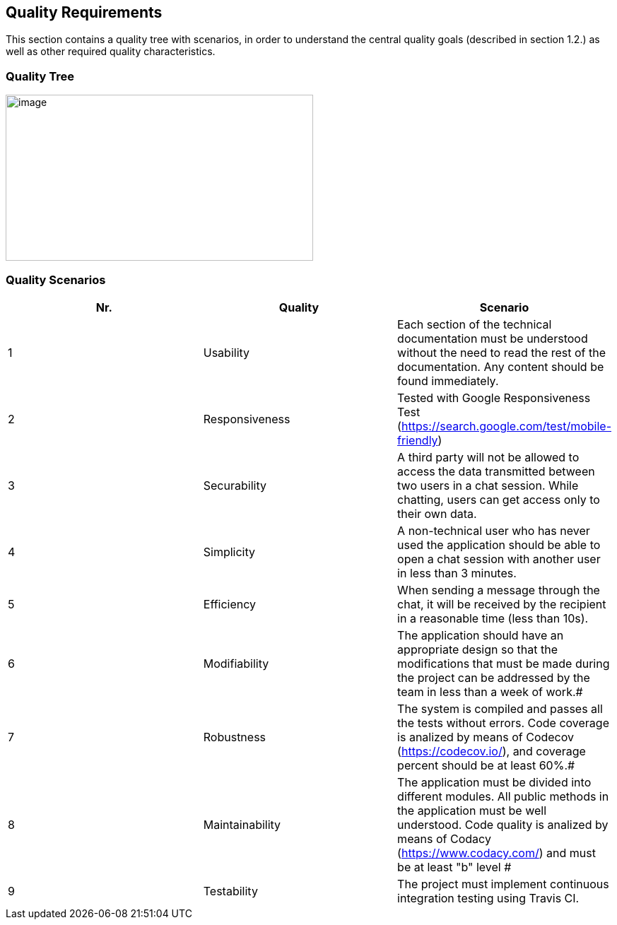 [[section-quality-scenarios]]
== Quality Requirements



This section contains a quality tree with scenarios, in order to understand the central quality goals (described in section 1.2.) as well as other required quality characteristics.


=== Quality Tree



image::./images/qualities.jpeg[image,width=435,height=235]



=== Quality Scenarios

[width="100%",cols="34%,33%,33%",]
|===
|[.SpellE]#Nr#. |[.SpellE]#Quality# |[.SpellE]#Scenario#

|1 |[.SpellE]#Usability# |Each section of the technical documentation
must be understood without the need to read the rest of the
documentation. Any content should be found immediately.

|2 |[.SpellE]#Responsiveness# |Tested with Google Responsiveness Test
(https://search.google.com/test/mobile-friendly)

|3 |[.SpellE]#Securability# |A third party will not be allowed to access
the data transmitted between two users in a chat session. While chatting,
users can get access only to their own data.

|4 |[.SpellE]#Simplicity# |A non-technical user who has never used the
application should be able to open a chat session with another user in
less than 3 minutes.

|5 |[.SpellE]#Efficiency# |When sending a message through the chat, it
will be received by the recipient in a reasonable time (less than 10s).

|6 |[.SpellE]#Modifiability# |The application should have an
appropriate design so that the modifications that must be made during the
project can be addressed by the team in less than a week of work.#


|7 |[.SpellE]#Robustness# |The system is compiled and passes 
all the tests without errors. Code coverage is analized by means of Codecov (https://codecov.io/),
and coverage percent should be at least 60%.#


|8 |[.SpellE]#Maintainability# |The application must be divided into different modules. All public
methods in the application must be well understood. Code quality
is analized by means of Codacy (https://www.codacy.com/) and must be at least "b" level #


|9 |[.SpellE]#Testability# |[.SpellE]#The project must implement continuous integration testing using Travis CI.#
|===

